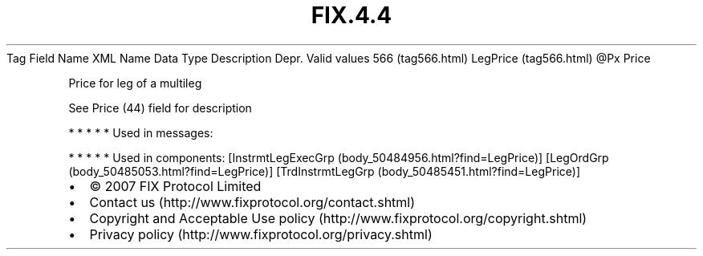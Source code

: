 .TH FIX.4.4 "" "" "Tag #566"
Tag
Field Name
XML Name
Data Type
Description
Depr.
Valid values
566 (tag566.html)
LegPrice (tag566.html)
\@Px
Price
.PP
Price for leg of a multileg
.PP
See Price (44) field for description
.PP
   *   *   *   *   *
Used in messages:
.PP
   *   *   *   *   *
Used in components:
[InstrmtLegExecGrp (body_50484956.html?find=LegPrice)]
[LegOrdGrp (body_50485053.html?find=LegPrice)]
[TrdInstrmtLegGrp (body_50485451.html?find=LegPrice)]

.PD 0
.P
.PD

.PP
.PP
.IP \[bu] 2
© 2007 FIX Protocol Limited
.IP \[bu] 2
Contact us (http://www.fixprotocol.org/contact.shtml)
.IP \[bu] 2
Copyright and Acceptable Use policy (http://www.fixprotocol.org/copyright.shtml)
.IP \[bu] 2
Privacy policy (http://www.fixprotocol.org/privacy.shtml)
